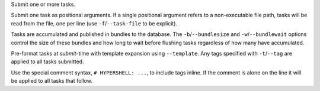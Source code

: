Submit one or more tasks.

Submit one task as positional arguments.
If a single positional argument refers to a non-executable file path,
tasks will be read from the file, one per line (use ``-f``/``--task-file`` to be explicit).

Tasks are accumulated and published in bundles to the database.
The ``-b``/``--bundlesize`` and ``-w``/``--bundlewait`` options control the
size of these bundles and how long to wait before flushing tasks regardless of
how many have accumulated.

Pre-format tasks at `submit`-time with template expansion using ``--template``.
Any tags specified with ``-t``/``--tag`` are applied to all tasks submitted.

Use the special comment syntax, ``# HYPERSHELL: ...``, to include tags inline.
If the comment is alone on the line it will be applied to all tasks that follow.